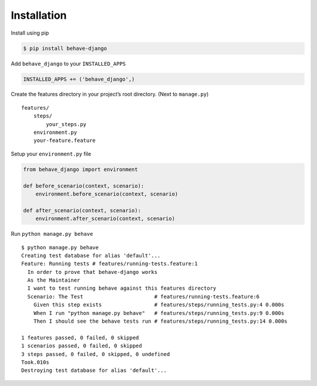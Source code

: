 Installation
============

Install using pip

.. code:: bash

    $ pip install behave-django

Add ``behave_django`` to your ``INSTALLED_APPS``

.. code:: python

    INSTALLED_APPS += ('behave_django',)

Create the features directory in your project’s root directory. (Next to
``manage.py``)

::

    features/
        steps/
            your_steps.py
        environment.py
        your-feature.feature

Setup your ``environment.py`` file

.. code:: python

    from behave_django import environment

    def before_scenario(context, scenario):
        environment.before_scenario(context, scenario)

    def after_scenario(context, scenario):
        environment.after_scenario(context, scenario)

Run ``python manage.py behave``

::

    $ python manage.py behave
    Creating test database for alias 'default'...
    Feature: Running tests # features/running-tests.feature:1
      In order to prove that behave-django works
      As the Maintainer
      I want to test running behave against this features directory
      Scenario: The Test                       # features/running-tests.feature:6
        Given this step exists                 # features/steps/running_tests.py:4 0.000s
        When I run "python manage.py behave"   # features/steps/running_tests.py:9 0.000s
        Then I should see the behave tests run # features/steps/running_tests.py:14 0.000s

    1 features passed, 0 failed, 0 skipped
    1 scenarios passed, 0 failed, 0 skipped
    3 steps passed, 0 failed, 0 skipped, 0 undefined
    Took.010s
    Destroying test database for alias 'default'...
